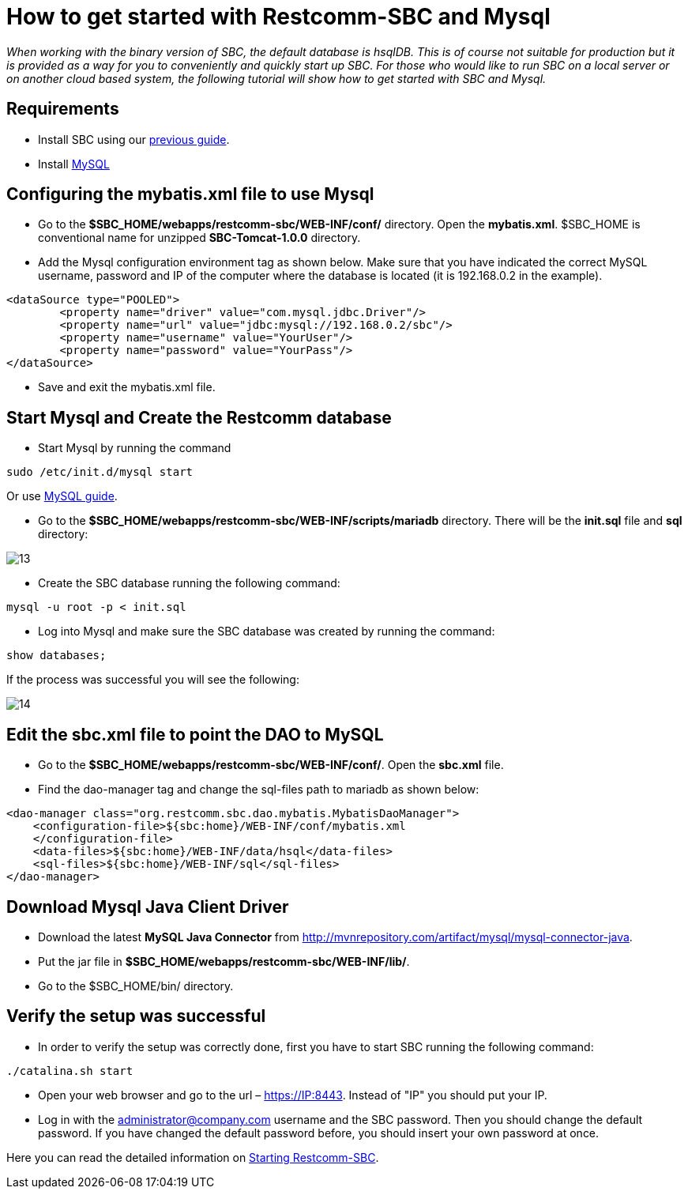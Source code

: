 [[restcomm-connect-mysql]]
= How to get started with Restcomm-SBC and Mysql

_When working with the binary version of SBC, the default database is hsqlDB.
This is of course not suitable for production but it is provided as a way for you
to conveniently and quickly start up SBC.
For those who would like to run SBC on a local server or on another cloud based system,
the following tutorial will show how to get started with SBC and Mysql._

== Requirements

* Install SBC using our <<How to build Restcomm-SBC from source.adoc#requirements,previous guide>>.
* Install link:http://dev.mysql.com/doc/refman/5.7/en/installing.html[MySQL]

== Configuring the mybatis.xml file to use Mysql
* Go to the *$SBC_HOME/webapps/restcomm-sbc/WEB-INF/conf/* directory.
 Open the *mybatis.xml*. $SBC_HOME is conventional name for unzipped *SBC-Tomcat-1.0.0* directory.

* Add the Mysql configuration environment tag as shown below.
Make sure that you have indicated the correct MySQL username, password
and IP of the computer where the database is located (it is 192.168.0.2 in the example).

[source,bash]
----
<dataSource type="POOLED">
        <property name="driver" value="com.mysql.jdbc.Driver"/>
        <property name="url" value="jdbc:mysql://192.168.0.2/sbc"/>
        <property name="username" value="YourUser"/>
        <property name="password" value="YourPass"/>
</dataSource>

----
* Save and exit the mybatis.xml file.

== Start Mysql and Create the Restcomm database

* Start Mysql by running the command

[source,bash]
----
sudo /etc/init.d/mysql start
----

Or use link:http://dev.mysql.com/doc/refman/5.7/en/windows-start-command-line.html[MySQL guide].

* Go to the *$SBC_HOME/webapps/restcomm-sbc/WEB-INF/scripts/mariadb* directory. There will be the *init.sql* file and *sql* directory:

image::images/13.png[]

* Create the SBC database running the following command:

[source,bash]
----
mysql -u root -p < init.sql
----
* Log into Mysql and make sure the SBC database was created by running the command:

[source,bash]
----
show databases;
----
If the process was successful you will see the following:

image::images/14.png[]
== Edit the sbc.xml file to point the DAO to MySQL

* Go to the *$SBC_HOME/webapps/restcomm-sbc/WEB-INF/conf/*.
Open the *sbc.xml* file.
* Find the dao-manager tag and change the sql-files path to mariadb as shown below:

[source,bash]
----
<dao-manager class="org.restcomm.sbc.dao.mybatis.MybatisDaoManager">
    <configuration-file>${sbc:home}/WEB-INF/conf/mybatis.xml
    </configuration-file>
    <data-files>${sbc:home}/WEB-INF/data/hsql</data-files>
    <sql-files>${sbc:home}/WEB-INF/sql</sql-files>
</dao-manager>

----
== Download Mysql Java Client Driver

* Download the latest *MySQL Java Connector* from http://mvnrepository.com/artifact/mysql/mysql-connector-java.
* Put the jar file in
*$SBC_HOME/webapps/restcomm-sbc/WEB-INF/lib/*.

* Go to the $SBC_HOME/bin/ directory.

== Verify the setup was successful

* In order to verify the setup was correctly done, first you have to start SBC running the following command:

[source,bash]
----
./catalina.sh start
----

* Open your web browser and go to the url – https://IP:8443. Instead of "IP" you should put your IP.

* Log in with the administrator@company.com username and the SBC password. Then you should change the default password.
If you have changed the default password before, you should insert your own password at once.

Here you can read the detailed information on <<Starting SBC.adoc#configure-restcomm-iP-information,Starting Restcomm-SBC>>.
